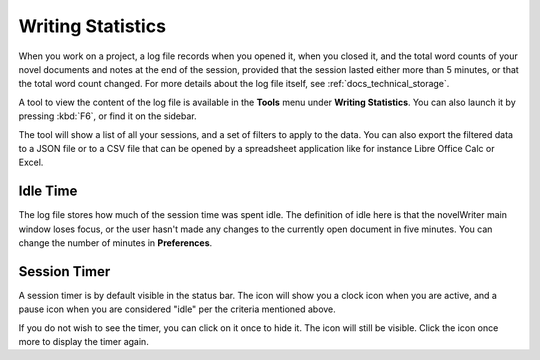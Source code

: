 .. _docs_ui_statistics:

******************
Writing Statistics
******************

When you work on a project, a log file records when you opened it, when you closed it, and the
total word counts of your novel documents and notes at the end of the session, provided that the
session lasted either more than 5 minutes, or that the total word count changed. For more details
about the log file itself, see :ref:`docs_technical_storage`.

A tool to view the content of the log file is available in the **Tools** menu under **Writing
Statistics**. You can also launch it by pressing :kbd:`F6`, or find it on the sidebar.

The tool will show a list of all your sessions, and a set of filters to apply to the data. You can
also export the filtered data to a JSON file or to a CSV file that can be opened by a spreadsheet
application like for instance Libre Office Calc or Excel.


Idle Time
=========

The log file stores how much of the session time was spent idle. The definition of idle here is
that the novelWriter main window loses focus, or the user hasn't made any changes to the currently
open document in five minutes. You can change the number of minutes in **Preferences**.


Session Timer
=============

A session timer is by default visible in the status bar. The icon will show you a clock icon when
you are active, and a pause icon when you are considered "idle" per the criteria mentioned above.

If you do not wish to see the timer, you can click on it once to hide it. The icon will still be
visible. Click the icon once more to display the timer again.

.. versionadded:: 2.6

   As of version 2.6, clicking the timer text or icon in the status bar will toggle its visibility.
